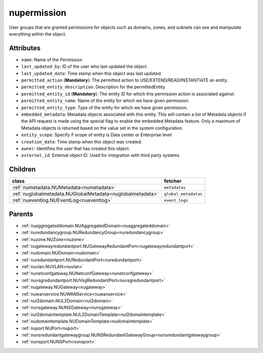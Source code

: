 .. _nupermission:

nupermission
===========================================

.. class:: nupermission.NUPermission(bambou.nurest_object.NUMetaRESTObject,):

User groups that are granted permissions for objects such as domains, zones, and subnets can see and manipulate everything within the object.


Attributes
----------


- ``name``: Name of the  Permission

- ``last_updated_by``: ID of the user who last updated the object.

- ``last_updated_date``: Time stamp when this object was last updated.

- ``permitted_action`` (**Mandatory**): The permitted  action to USE/EXTEND/READ/INSTANTIATE  an entity.

- ``permitted_entity_description``: Description for the permittedEntity

- ``permitted_entity_id`` (**Mandatory**): The  entity ID for which this permission action is associated against.

- ``permitted_entity_name``: Name of the entity for which we have given permission.

- ``permitted_entity_type``: Type of the entity for which we have given permission.

- ``embedded_metadata``: Metadata objects associated with this entity. This will contain a list of Metadata objects if the API request is made using the special flag to enable the embedded Metadata feature. Only a maximum of Metadata objects is returned based on the value set in the system configuration.

- ``entity_scope``: Specify if scope of entity is Data center or Enterprise level

- ``creation_date``: Time stamp when this object was created.

- ``owner``: Identifies the user that has created this object.

- ``external_id``: External object ID. Used for integration with third party systems




Children
--------

================================================================================================================================================               ==========================================================================================
**class**                                                                                                                                                      **fetcher**

:ref:`numetadata.NUMetadata<numetadata>`                                                                                                                         ``metadatas`` 
:ref:`nuglobalmetadata.NUGlobalMetadata<nuglobalmetadata>`                                                                                                       ``global_metadatas`` 
:ref:`nueventlog.NUEventLog<nueventlog>`                                                                                                                         ``event_logs`` 
================================================================================================================================================               ==========================================================================================



Parents
--------


- :ref:`nuaggregateddomain.NUAggregatedDomain<nuaggregateddomain>`

- :ref:`nuredundancygroup.NURedundancyGroup<nuredundancygroup>`

- :ref:`nuzone.NUZone<nuzone>`

- :ref:`nugatewayredundantport.NUGatewayRedundantPort<nugatewayredundantport>`

- :ref:`nudomain.NUDomain<nudomain>`

- :ref:`nuredundantport.NURedundantPort<nuredundantport>`

- :ref:`nuvlan.NUVLAN<nuvlan>`

- :ref:`nunetconfgateway.NUNetconfGateway<nunetconfgateway>`

- :ref:`nuvsgredundantport.NUVsgRedundantPort<nuvsgredundantport>`

- :ref:`nugateway.NUGateway<nugateway>`

- :ref:`nuwanservice.NUWANService<nuwanservice>`

- :ref:`nul2domain.NUL2Domain<nul2domain>`

- :ref:`nunsgateway.NUNSGateway<nunsgateway>`

- :ref:`nul2domaintemplate.NUL2DomainTemplate<nul2domaintemplate>`

- :ref:`nudomaintemplate.NUDomainTemplate<nudomaintemplate>`

- :ref:`nuport.NUPort<nuport>`

- :ref:`nunsredundantgatewaygroup.NUNSRedundantGatewayGroup<nunsredundantgatewaygroup>`

- :ref:`nunsport.NUNSPort<nunsport>`

